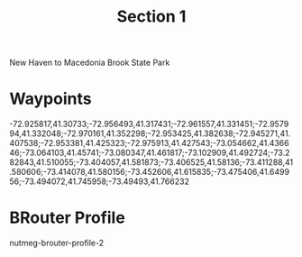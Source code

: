 #+TITLE: Section 1

New Haven to Macedonia Brook State Park

* Waypoints

-72.925817,41.30733;-72.956493,41.317431;-72.961557,41.331451;-72.957994,41.332048;-72.970161,41.352298;-72.953425,41.382638;-72.945271,41.407538;-72.953381,41.425323;-72.975913,41.427543;-73.054662,41.436646;-73.064103,41.45741;-73.080347,41.461817;-73.102909,41.492724;-73.282843,41.510055;-73.404057,41.581873;-73.406525,41.58136;-73.411288,41.580606;-73.414078,41.580156;-73.452606,41.615835;-73.475406,41.649956;-73.494072,41.745958;-73.49493,41.766232

* BRouter Profile

nutmeg-brouter-profile-2
